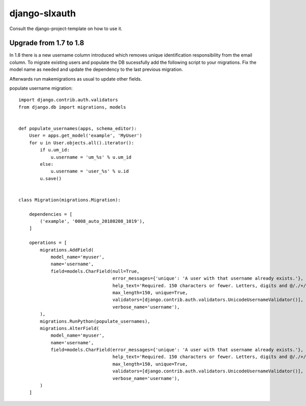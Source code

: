 django-slxauth
==============

Consult the django-project-template on how to use it.

Upgrade from 1.7 to 1.8
-----------------------

In 1.8 there is a new username column introduced which removes unique identification responsibility from the email
column. To migrate existing users and populate the DB sucessfully add the following script to your migrations.
Fix the model name as needed and update the dependency to the last previous migration.

Afterwards run makemigrations as usual to update other fields.

populate username migration::

    import django.contrib.auth.validators
    from django.db import migrations, models


    def populate_usernames(apps, schema_editor):
        User = apps.get_model('example', 'MyUser')
        for u in User.objects.all().iterator():
            if u.um_id:
                u.username = 'um_%s' % u.um_id
            else:
                u.username = 'user_%s' % u.id
            u.save()


    class Migration(migrations.Migration):

        dependencies = [
            ('example', '0008_auto_20180208_1019'),
        ]

        operations = [
            migrations.AddField(
                model_name='myuser',
                name='username',
                field=models.CharField(null=True,
                                       error_messages={'unique': 'A user with that username already exists.'},
                                       help_text='Required. 150 characters or fewer. Letters, digits and @/./+/-/_ only.',
                                       max_length=150, unique=True,
                                       validators=[django.contrib.auth.validators.UnicodeUsernameValidator()],
                                       verbose_name='username'),
            ),
            migrations.RunPython(populate_usernames),
            migrations.AlterField(
                model_name='myuser',
                name='username',
                field=models.CharField(error_messages={'unique': 'A user with that username already exists.'},
                                       help_text='Required. 150 characters or fewer. Letters, digits and @/./+/-/_ only.',
                                       max_length=150, unique=True,
                                       validators=[django.contrib.auth.validators.UnicodeUsernameValidator()],
                                       verbose_name='username'),
            )
        ]
